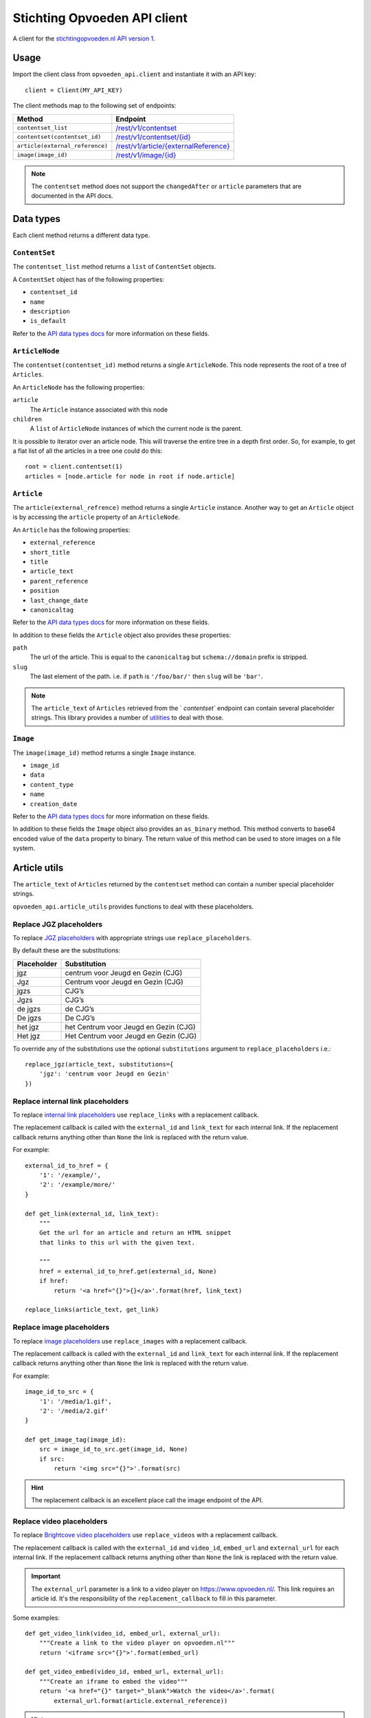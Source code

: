#############################
Stichting Opvoeden API client
#############################

A client for the `stichtingopvoeden.nl`_ `API version 1`_.


Usage
=====

Import the client class from ``opvoeden_api.client`` and instantiate
it with an API key::

    client = Client(MY_API_KEY)

The client methods map to the following set of endpoints:

===============================  =======================================
Method                           Endpoint
===============================  =======================================
``contentset_list``              `/rest/v1/contentset`_
``contentset(contentset_id)``    `/rest/v1/contentset/{id}`_
``article(external_reference)``  `/rest/v1/article/{externalReference}`_
``image(image_id)``              `/rest/v1/image/{id}`_
===============================  =======================================

.. note:: The ``contentset`` method does not support the ``changedAfter``
    or ``article`` parameters that are documented in the API docs.


Data types
==========

Each client method returns a different data type.


``ContentSet``
--------------

The ``contentset_list`` method returns a ``list`` of
``ContentSet`` objects.

A ``ContentSet`` object has of the following properties:

* ``contentset_id``
* ``name``
* ``description``
* ``is_default``

Refer to the `API data types docs`_ for more information on
these fields.


``ArticleNode``
---------------

The ``contentset(contentset_id)`` method returns a single ``ArticleNode``.
This node represents the root of a tree of ``Articles``.

An ``ArticleNode`` has the following properties:

``article``
    The ``Article`` instance associated with this node
``children``
    A ``list`` of ``ArticleNode`` instances of which the current node
    is the parent.

It is possible to iterator over an article node. This will traverse the
entire tree in a depth first order. So, for example, to get a flat list
of all the articles in a tree one could do this::

    root = client.contentset(1)
    articles = [node.article for node in root if node.article]


``Article``
-----------

The ``article(external_refrence)`` method returns a single ``Article``
instance. Another way to get an ``Article`` object is by accessing
the ``article`` property of an ``ArticleNode``.

An ``Article`` has the following properties:

* ``external_reference``
* ``short_title``
* ``title``
* ``article_text``
* ``parent_reference``
* ``position``
* ``last_change_date``
* ``canonicaltag``

Refer to the `API data types docs`_ for more information on
these fields.

In addition to these fields the ``Article`` object also
provides these properties:

``path``
    The url of the article. This is equal to the ``canonicaltag``
    but ``schema://domain`` prefix is stripped.
``slug``
    The last element of the path. i.e. if ``path`` is ``'/foo/bar/'``
    then ``slug`` will be ``'bar'``.

.. note:: The ``article_text`` of ``Articles`` retrieved from the `
    `contentset`` endpoint can contain several placeholder strings.
    This library provides a number of `utilities`__
    to deal with those.

``Image``
---------

The ``image(image_id)`` method returns a single ``Image``
instance.

* ``image_id``
* ``data``
* ``content_type``
* ``name``
* ``creation_date``

Refer to the `API data types docs`_ for more information on
these fields.

In addition to these fields the ``Image`` object also provides
an ``as_binary`` method. This method converts to base64
encoded value of the ``data`` property to binary.
The return value of this method can be used to store images
on a file system.

__

Article utils
=============

The ``article_text`` of ``Articles`` returned by the ``contentset``
method can contain a number special placeholder strings.

``opvoeden_api.article_utils`` provides functions to deal with
these placeholders.


Replace JGZ placeholders
------------------------

To replace `JGZ placeholders`_ with appropriate strings use
``replace_placeholders``.

By default these are the substitutions:

===========  =====================================
Placeholder  Substitution
===========  =====================================
jgz          centrum voor Jeugd en Gezin (CJG)
Jgz          Centrum voor Jeugd en Gezin (CJG)
jgzs         CJG’s
Jgzs         CJG’s
de jgzs      de CJG’s
De jgzs      De CJG’s
het jgz      het Centrum voor Jeugd en Gezin (CJG)
Het jgz      Het Centrum voor Jeugd en Gezin (CJG)
===========  =====================================

To override any of the substitutions use the optional
``substitutions`` argument to ``replace_placeholders`` i.e.::

    replace_jgz(article_text, substitutions={
        'jgz': 'centrum voor Jeugd en Gezin'
    })


Replace internal link placeholders
----------------------------------

To replace `internal link placeholders`_ use ``replace_links``
with a replacement callback.

The replacement callback is called with the ``external_id``
and ``link_text`` for each internal link. If the replacement
callback returns anything other than ``None`` the link is
replaced with the return value.

For example::

    external_id_to_href = {
        '1': '/example/',
        '2': '/example/more/'
    }

    def get_link(external_id, link_text):
        """
        Get the url for an article and return an HTML snippet
        that links to this url with the given text.

        """
        href = external_id_to_href.get(external_id, None)
        if href:
            return '<a href="{}">{}</a>'.format(href, link_text)

    replace_links(article_text, get_link)



Replace image placeholders
--------------------------

To replace `image placeholders`_ use ``replace_images``
with a replacement callback.

The replacement callback is called with the ``external_id``
and ``link_text`` for each internal link. If the replacement
callback returns anything other than ``None`` the link is
replaced with the return value.

For example::

        image_id_to_src = {
            '1': '/media/1.gif',
            '2': '/media/2.gif'
        }

        def get_image_tag(image_id):
            src = image_id_to_src.get(image_id, None)
            if src:
                return '<img src="{}">'.format(src)


.. hint:: The replacement callback is an excellent place call the
    image endpoint of the API.



Replace video placeholders
--------------------------

To replace `Brightcove video placeholders`_ use ``replace_videos``
with a replacement callback.

The replacement callback is called with the ``external_id``
and ``video_id``, ``embed_url`` and ``external_url`` for each internal link.
If the replacement callback returns anything other than ``None`` the link is
replaced with the return value.

.. important:: The ``external_url`` parameter is a link to a
    video player on https://www.opvoeden.nl/. This link requires
    an article id. It's the responsibility of the ``replacement_callback``
    to fill in this parameter.

Some examples::

        def get_video_link(video_id, embed_url, external_url):
            """Create a link to the video player on opvoeden.nl"""
            return '<iframe src="{}">'.format(embed_url)

        def get_video_embed(video_id, embed_url, external_url):
            """Create an iframe to embed the video"""
            return '<a href="{}" target="_blank">Watch the video</a>'.format(
                external_url.format(article.external_reference))


.. hint:: The replacement callback is an excellent place call the
    image endpoint of the API.


.. _`stichtingopvoeden.nl`: https://stichtingopvoeden.nl/
.. _`API version 1`: https://documentatie.beheerportaalgemeenten.nl/rest-api/versie-1/
.. _`/rest/v1/contentset`: https://documentatie.beheerportaalgemeenten.nl/rest-api/versie-1/de-contentset-service/
.. _`/rest/v1/contentset/{id}`: https://documentatie.beheerportaalgemeenten.nl/rest-api/versie-1/de-contentset-service/
.. _`/rest/v1/article/{externalReference}`: https://documentatie.beheerportaalgemeenten.nl/rest-api/versie-1/de-article-service/
.. _`/rest/v1/image/{id}`: https://documentatie.beheerportaalgemeenten.nl/rest-api/versie-1/de-image-service/
.. _`API data types docs`: https://documentatie.beheerportaalgemeenten.nl/rest-api/versie-1/data-types/
.. _`JGZ placeholders`: https://documentatie.beheerportaalgemeenten.nl/rest-api/versie-1/de-artikeltekst/
.. _`internal link placeholders`: https://documentatie.beheerportaalgemeenten.nl/rest-api/versie-1/de-artikeltekst/
.. _`image placeholders`: https://documentatie.beheerportaalgemeenten.nl/rest-api/versie-1/de-artikeltekst/
.. _`Brightcove video placeholders`: https://documentatie.beheerportaalgemeenten.nl/rest-api/versie-1/de-artikeltekst/
